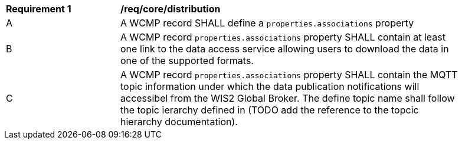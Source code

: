 [[req_core_distribution]]
[width="90%",cols="2,6a"]
|===
^|*Requirement {counter:req-id}* |*/req/core/distribution*
^|A |A WCMP record SHALL define a `+properties.associations+` property 
^|B |A WCMP record `+properties.associations+` property SHALL contain at least one link to the data access service allowing users to download the data in one of the supported formats. 
^|C |A WCMP record `+properties.associations+` property SHALL contain the MQTT topic information under which the data publication notifications will accessibel from the WIS2 Global Broker. The define topic name shall follow the topic ierarchy defined in (TODO add the reference to the topcic hierarchy documentation).
|===
